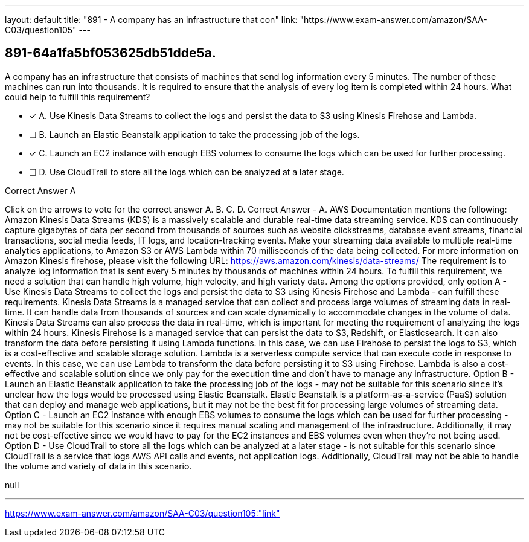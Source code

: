 ---
layout: default 
title: "891 - A company has an infrastructure that con"
link: "https://www.exam-answer.com/amazon/SAA-C03/question105"
---


[.question]
== 891-64a1fa5bf053625db51dde5a.


****

[.query]
--
A company has an infrastructure that consists of machines that send log information every 5 minutes.
The number of these machines can run into thousands.
It is required to ensure that the analysis of every log item is completed within 24 hours.
What could help to fulfill this requirement?


--

[.list]
--
* [*] A. Use Kinesis Data Streams to collect the logs and persist the data to S3 using Kinesis Firehose and Lambda.
* [ ] B. Launch an Elastic Beanstalk application to take the processing job of the logs.
* [*] C. Launch an EC2 instance with enough EBS volumes to consume the logs which can be used for further processing.
* [ ] D. Use CloudTrail to store all the logs which can be analyzed at a later stage.

--
****

[.answer]
Correct Answer  A

[.explanation]
--
Click on the arrows to vote for the correct answer
A.
B.
C.
D.
Correct Answer - A.
AWS Documentation mentions the following:
Amazon Kinesis Data Streams (KDS) is a massively scalable and durable real-time data streaming service.
KDS can continuously capture gigabytes of data per second from thousands of sources such as website clickstreams, database event streams, financial transactions, social media feeds, IT logs, and location-tracking events.
Make your streaming data available to multiple real-time analytics applications, to Amazon S3 or AWS Lambda within 70 milliseconds of the data being collected.
For more information on Amazon Kinesis firehose, please visit the following URL:
https://aws.amazon.com/kinesis/data-streams/
The requirement is to analyze log information that is sent every 5 minutes by thousands of machines within 24 hours. To fulfill this requirement, we need a solution that can handle high volume, high velocity, and high variety data. Among the options provided, only option A - Use Kinesis Data Streams to collect the logs and persist the data to S3 using Kinesis Firehose and Lambda - can fulfill these requirements.
Kinesis Data Streams is a managed service that can collect and process large volumes of streaming data in real-time. It can handle data from thousands of sources and can scale dynamically to accommodate changes in the volume of data. Kinesis Data Streams can also process the data in real-time, which is important for meeting the requirement of analyzing the logs within 24 hours.
Kinesis Firehose is a managed service that can persist the data to S3, Redshift, or Elasticsearch. It can also transform the data before persisting it using Lambda functions. In this case, we can use Firehose to persist the logs to S3, which is a cost-effective and scalable storage solution.
Lambda is a serverless compute service that can execute code in response to events. In this case, we can use Lambda to transform the data before persisting it to S3 using Firehose. Lambda is also a cost-effective and scalable solution since we only pay for the execution time and don't have to manage any infrastructure.
Option B - Launch an Elastic Beanstalk application to take the processing job of the logs - may not be suitable for this scenario since it's unclear how the logs would be processed using Elastic Beanstalk. Elastic Beanstalk is a platform-as-a-service (PaaS) solution that can deploy and manage web applications, but it may not be the best fit for processing large volumes of streaming data.
Option C - Launch an EC2 instance with enough EBS volumes to consume the logs which can be used for further processing - may not be suitable for this scenario since it requires manual scaling and management of the infrastructure. Additionally, it may not be cost-effective since we would have to pay for the EC2 instances and EBS volumes even when they're not being used.
Option D - Use CloudTrail to store all the logs which can be analyzed at a later stage - is not suitable for this scenario since CloudTrail is a service that logs AWS API calls and events, not application logs. Additionally, CloudTrail may not be able to handle the volume and variety of data in this scenario.
--

[.ka]
null

'''



https://www.exam-answer.com/amazon/SAA-C03/question105:"link"


